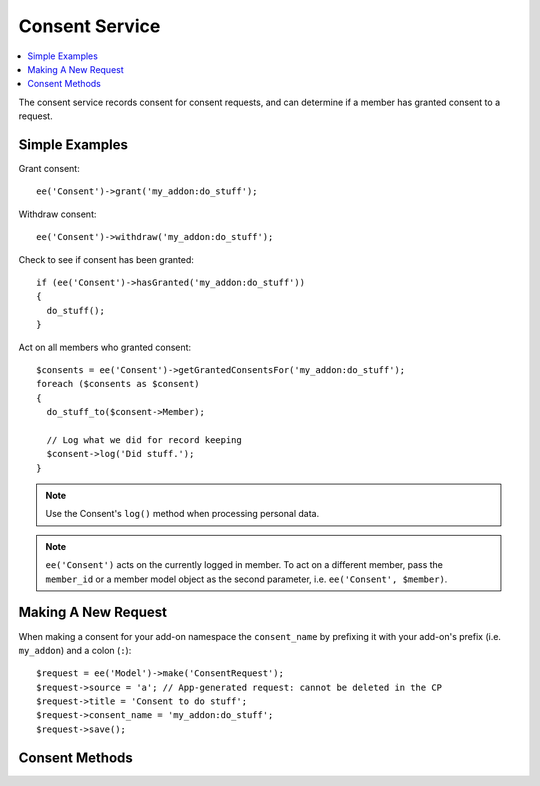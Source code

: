 Consent Service
===============

.. contents::
  :local:
  :depth: 1

.. highlight:: php

The consent service records consent for consent requests, and can determine if
a member has granted consent to a request.

Simple Examples
---------------

Grant consent::

  ee('Consent')->grant('my_addon:do_stuff');

Withdraw consent::

  ee('Consent')->withdraw('my_addon:do_stuff');

Check to see if consent has been granted::

  if (ee('Consent')->hasGranted('my_addon:do_stuff'))
  {
    do_stuff();
  }

Act on all members who granted consent::

  $consents = ee('Consent')->getGrantedConsentsFor('my_addon:do_stuff');
  foreach ($consents as $consent)
  {
    do_stuff_to($consent->Member);

    // Log what we did for record keeping
    $consent->log('Did stuff.');
  }

.. note:: Use the Consent's ``log()`` method when processing personal data.

.. note:: ``ee('Consent')`` acts on the currently logged in member. To act on a different member, pass the ``member_id`` or a member model object as the second parameter, i.e. ``ee('Consent', $member)``.

Making A New Request
--------------------

When making a consent for your add-on namespace the ``consent_name`` by prefixing
it with your add-on's prefix (i.e. ``my_addon``) and a colon (``:``)::

  $request = ee('Model')->make('ConsentRequest');
  $request->source = 'a'; // App-generated request: cannot be deleted in the CP
  $request->title = 'Consent to do stuff';
  $request->consent_name = 'my_addon:do_stuff';
  $request->save();

Consent Methods
---------------

.. namespace:: EllisLab\ExpressionEngine\Service\Consent

.. class:: Consent

.. method:: grant($request_ref, $via = 'online_form')

  Creates/updates a consent record for the member for the given consent request

  :param string|int $request_ref: The name or ID of a consent request
  :param string $via: How the consent was granted
  :rtype: void

.. method:: withdraw($request_ref)

  Updates a consent record for the member for the given consent request to indicate that consent has been withdrawn

  :param string|int $request_ref: The name or ID of a consent request
  :rtype: void

.. method:: hasGranted($request_ref)

  Has the member granted consent for a given consent request?

  :param string|int $request_ref: The name or ID of a consent request
  :returns: TRUE if they have, FALSE if they have not
  :rtype: Boolean

.. method:: getGrantedRequests()

  Gets all the consent requests the member (or anonymous visitor) has granted consent.

  :returns: A Collection of ConsentRequest objects
  :rtype: Object

.. method:: getGrantedConsentsFor($request_ref)

  Gets all the granted consents for a specific request

  :param string|int $request_ref: The name or ID of a consent request
  :returns: A Collection of Consent objects
  :rtype: Object
